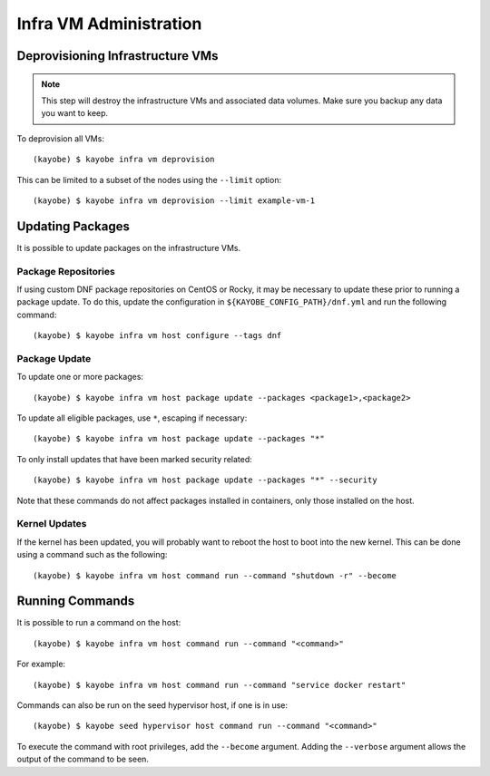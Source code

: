 =======================
Infra VM Administration
=======================

Deprovisioning Infrastructure VMs
=================================

.. note::

   This step will destroy the infrastructure VMs and associated data volumes.
   Make sure you backup any data you want to keep.

To deprovision all VMs::

    (kayobe) $ kayobe infra vm deprovision

This can be limited to a subset of the nodes using the ``--limit`` option::

    (kayobe) $ kayobe infra vm deprovision --limit example-vm-1

Updating Packages
=================

It is possible to update packages on the infrastructure VMs.

Package Repositories
--------------------

If using custom DNF package repositories on CentOS or Rocky, it may be
necessary to update these prior to running a package update. To do this, update
the configuration in ``${KAYOBE_CONFIG_PATH}/dnf.yml`` and run the following
command::

    (kayobe) $ kayobe infra vm host configure --tags dnf

Package Update
--------------

To update one or more packages::

    (kayobe) $ kayobe infra vm host package update --packages <package1>,<package2>

To update all eligible packages, use ``*``, escaping if necessary::

    (kayobe) $ kayobe infra vm host package update --packages "*"

To only install updates that have been marked security related::

    (kayobe) $ kayobe infra vm host package update --packages "*" --security

Note that these commands do not affect packages installed in containers, only
those installed on the host.

Kernel Updates
--------------

If the kernel has been updated, you will probably want to reboot the host
to boot into the new kernel. This can be done using a command such as the
following::

    (kayobe) $ kayobe infra vm host command run --command "shutdown -r" --become

Running Commands
================

It is possible to run a command on the host::

    (kayobe) $ kayobe infra vm host command run --command "<command>"

For example::

    (kayobe) $ kayobe infra vm host command run --command "service docker restart"

Commands can also be run on the seed hypervisor host, if one is in use::

    (kayobe) $ kayobe seed hypervisor host command run --command "<command>"

To execute the command with root privileges, add the ``--become`` argument.
Adding the ``--verbose`` argument allows the output of the command to be seen.
